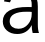 SplineFontDB: 3.2
FontName: 00001_00001.ttf
FullName: Untitled79
FamilyName: Untitled79
Weight: Regular
Copyright: Copyright (c) 2022, 
UComments: "2022-6-25: Created with FontForge (http://fontforge.org)"
Version: 001.000
ItalicAngle: 0
UnderlinePosition: -100
UnderlineWidth: 50
Ascent: 800
Descent: 200
InvalidEm: 0
LayerCount: 2
Layer: 0 0 "Back" 1
Layer: 1 0 "Fore" 0
XUID: [1021 581 1203545934 7201107]
OS2Version: 0
OS2_WeightWidthSlopeOnly: 0
OS2_UseTypoMetrics: 1
CreationTime: 1656145960
ModificationTime: 1656145960
OS2TypoAscent: 0
OS2TypoAOffset: 1
OS2TypoDescent: 0
OS2TypoDOffset: 1
OS2TypoLinegap: 0
OS2WinAscent: 0
OS2WinAOffset: 1
OS2WinDescent: 0
OS2WinDOffset: 1
HheadAscent: 0
HheadAOffset: 1
HheadDescent: 0
HheadDOffset: 1
OS2Vendor: 'PfEd'
DEI: 91125
Encoding: ISO8859-1
UnicodeInterp: none
NameList: AGL For New Fonts
DisplaySize: -48
AntiAlias: 1
FitToEm: 0
BeginChars: 256 1

StartChar: a
Encoding: 97 97 0
Width: 1071
VWidth: 2048
Flags: HW
LayerCount: 2
Fore
SplineSet
817 0 m 1
 801 58.6666666667 793 125 793 199 c 1
 717 49.6666666667 596 -25 430 -25 c 0
 324 -25 237.5 4.83333333333 170.5 64.5 c 128
 103.5 124.166666667 70 201 70 295 c 0
 70 413 123.333333333 502.666666667 230 564 c 0
 342.666666667 628 500 658.333333333 702 655 c 2
 792 653 l 1
 793 719 l 2
 795.666666667 875.666666667 708 954 530 954 c 0
 370.666666667 954 277.333333333 893.333333333 250 772 c 1
 100 795 l 1
 144.666666667 985.666666667 297 1081 557 1081 c 0
 695 1081 795 1046 857 976 c 0
 916.333333333 909.333333333 946 806 946 666 c 2
 946 215 l 2
 946 122.333333333 955.666666667 50.6666666667 975 0 c 1
 817 0 l 1
793 532 m 1
 744 536 l 1
 670 537 l 2
 533.333333333 539 427 519 351 477 c 0
 278.333333333 436.333333333 242 376.333333333 242 297 c 0
 242 235 263.666666667 187 307 153 c 0
 346.333333333 121.666666667 397.666666667 106 461 106 c 0
 557.666666667 106 638 144.333333333 702 221 c 0
 762.666666667 293.666666667 793 379 793 477 c 2
 793 532 l 1
EndSplineSet
EndChar
EndChars
EndSplineFont
